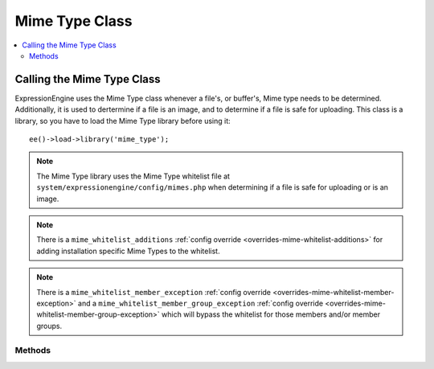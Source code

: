 ###############
Mime Type Class
###############

.. contents::
  :local:

.. highlight:: php

***************************
Calling the Mime Type Class
***************************

.. class:: Mime_type

  ExpressionEngine uses the Mime Type class whenever a file's, or buffer's, Mime
  type needs to be determined. Additionally, it is used to dertermine if a file
  is an image, and to determine if a file is safe for uploading. This
  class is a library, so you have to load the Mime Type library before using
  it::

    ee()->load->library('mime_type');

.. note:: The Mime Type library uses the Mime Type whitelist file at
    ``system/expressionengine/config/mimes.php`` when determining if a file is
    safe for uploading or is an image.

.. note:: There is a ``mime_whitelist_additions`` :ref:`config override <overrides-mime-whitelist-additions>`
	for adding installation specific Mime Types to the whitelist.

.. note:: There is a ``mime_whitelist_member_exception`` :ref:`config override <overrides-mime-whitelist-member-exception>`
    and a ``mime_whitelist_member_group_exception`` :ref:`config override <overrides-mime-whitelist-member-group-exception>`
    which will bypass the whitelist for those members and/or member groups.

Methods
=======

.. method:: getWhitelist()

  Returns the whitelist of Mime Types

  :returns: An array of Mime types that are on the whitelist
  :rtype: array

.. method:: ofFile($path)

  Determines the Mime type of a file

  :throws: Exception If the file does not exist
  :param string $path: The full path to the file being checked
  :returns: The Mime type of the file
  :rtype: string

.. method:: ofBuffer($buffer)

  Determines the Mime type of a buffer

  :param string $buffer: The buffer/data to check
  :returns: The Mime type of the buffer
  :rtype: string

.. method:: fileIsImage($path)

  Determines if a file is an image or not.

  :throws: Exception If the file does not exist
  :param string $path: The full path to the file being checked
  :returns: TRUE if it is an image; FALSE if not
  :rtype: bool

.. method:: isImage($mime)

  Determines if a Mime type is in our list of valid image Mime types.

  :param string $mime: The mime to check
  :returns: TRUE if it is an image; FALSE if not
  :rtype: bool

.. method:: fileIsSafeForUpload($path)

  Gets the Mime type of a file and compares it to our whitelist to see if
  it is safe for upload.

  :throws: Exception If the file does not exist
  :param string $path: The full path to the file being checked
  :returns: TRUE if it safe; FALSE if not
  :rtype: bool

.. method:: isSafeForUpload($mime)

  Checks a given Mime type against our whitelist to see if it is safe for
  upload

  :param string $mime: The mime to check
  :returns: TRUE if it is an image; FALSE if not
  :rtype: bool